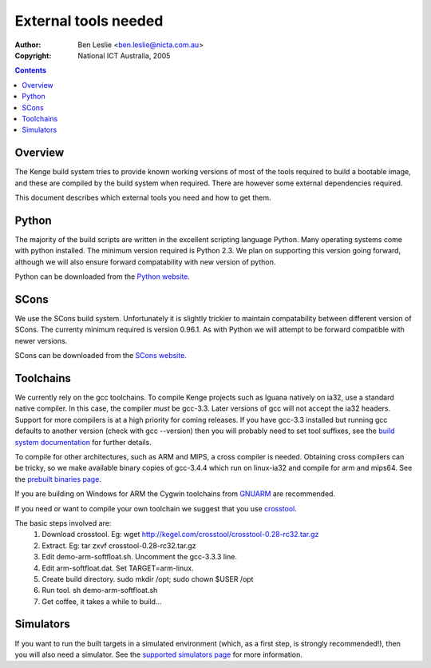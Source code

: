 ===================================================
 External tools needed
===================================================

:Author: Ben Leslie <ben.leslie@nicta.com.au>
:Copyright: National ICT Australia, 2005

.. contents::

Overview
========

The Kenge build system tries to provide known working
versions of most of the tools required to build a bootable
image, and these are compiled by the build system when
required. There are however some external dependencies
required.

This document describes which external tools you need
and how to get them.

Python
=======

The majority of the build scripts are written in the
excellent scripting language Python. Many operating
systems come with python installed. The minimum
version required is Python 2.3. We plan on supporting
this version going forward, although we will also ensure forward
compatability with new version of python.

Python can be downloaded from the `Python website <http://www.python.org/download>`_.

SCons
=====

We use the SCons build system. Unfortunately it is slightly
trickier to maintain compatability between different
version of SCons. The currenty minimum required is version
0.96.1. As with Python we will attempt to be forward compatible
with newer versions.

SCons can be downloaded from the `SCons website <http://www.scons.org/download.php>`_.

Toolchains
==========

We currently rely on the gcc toolchains.
To compile Kenge projects
such as Iguana natively on ia32, use a standard native compiler.
In this case, the compiler *must* be gcc-3.3. Later versions of
gcc will not accept the ia32 headers. Support for more compilers
is at a high priority for coming releases. If you have gcc-3.3
installed but running gcc defaults to another version (check with
gcc --version) then you will probably need to set tool suffixes,
see the `build system documentation <build_system.pml>`_ for
further details.

To compile for other architectures, such as ARM and MIPS,
a cross compiler is needed. Obtaining
cross compilers can be tricky, so we make available binary copies of
gcc-3.4.4 which run on linux-ia32 and compile for arm and mips64. See the
`prebuilt binaries page <http://www.ertos.nicta.com.au/software/prebuilt/binaries.pml>`_.

If you are building on Windows for ARM the Cygwin toolchains from
`GNUARM <http://www.gnuarm.com>`_ are recommended.

If you need or want to compile your own toolchain we
suggest that you use `crosstool <http://kegel.com/crosstool>`_.

The basic steps involved are:
 1. Download crosstool. Eg: wget http://kegel.com/crosstool/crosstool-0.28-rc32.tar.gz
 2. Extract. Eg: tar zxvf crosstool-0.28-rc32.tar.gz
 3. Edit demo-arm-softfloat.sh. Uncomment the gcc-3.3.3 line.
 4. Edit arm-softfloat.dat. Set TARGET=arm-linux.
 5. Create build directory. sudo mkdir /opt; sudo chown $USER /opt
 6. Run tool. sh demo-arm-softfloat.sh
 7. Get coffee, it takes a while to build...

Simulators
==========

If you want to run the built targets in a simulated environment
(which, as a first step, is strongly recommended!), then you will also need a 
simulator. See the
`supported simulators page  <simulators.pml>`_ for more information.

